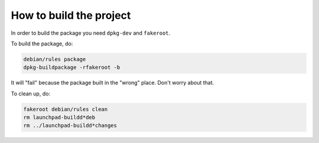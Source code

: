 How to build the project
************************

In order to build the package you need ``dpkg-dev`` and ``fakeroot``.

To build the package, do:

.. code:: bash

    debian/rules package
    dpkg-buildpackage -rfakeroot -b

It will "fail" because the package built in the "wrong" place.
Don't worry about that.

To clean up, do:

.. code:: bash

    fakeroot debian/rules clean
    rm launchpad-buildd*deb
    rm ../launchpad-buildd*changes
